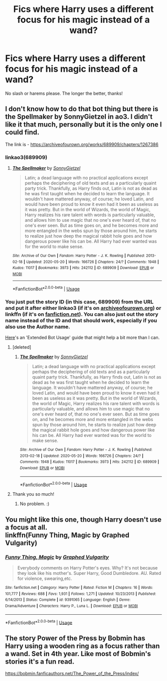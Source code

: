 #+TITLE: Fics where Harry uses a different focus for his magic instead of a wand?

* Fics where Harry uses a different focus for his magic instead of a wand?
:PROPERTIES:
:Author: fifty-fives
:Score: 2
:DateUnix: 1591896300.0
:DateShort: 2020-Jun-11
:FlairText: Request
:END:
No slash or harems please. The longer the better, thanks!


** I don't know how to do that bot thing but there is the Spellmaker by SonnyGietzel in ao3. I didn't like it that much, personally but it is the only one I could find.

The link is - [[https://archiveofourown.org/works/689909/chapters/1267386]]
:PROPERTIES:
:Author: NumberPow
:Score: 2
:DateUnix: 1591898576.0
:DateShort: 2020-Jun-11
:END:

*** linkao3(689909)
:PROPERTIES:
:Author: wordhammer
:Score: 2
:DateUnix: 1591900657.0
:DateShort: 2020-Jun-11
:END:

**** [[https://archiveofourown.org/works/689909][*/The Spellmaker/*]] by [[https://www.archiveofourown.org/users/SonnyGietzel/pseuds/SonnyGietzel][/SonnyGietzel/]]

#+begin_quote
  Latin; a dead language with no practical applications except perhaps the deciphering of old texts and as a particularly quaint party trick. Thankfully, as Harry finds out, Latin is not as dead as he was first taught when he decided to learn the language. It wouldn't have mattered anyway, of course; he loved Latin, and would have been proud to know it even had it been as useless as it was pretty. But in the world of Wizards, the world of Magic, Harry realizes his rare talent with words is particularly valuable, and allows him to use magic that no one's ever heard of, that no one's ever seen. But as time goes on, and he becomes more and more entangled in the webs spun by those around him, he starts to realize just how deep the magical rabbit hole goes and how dangerous power like his can be. All Harry had ever wanted was for the world to make sense.
#+end_quote

^{/Site/:} ^{Archive} ^{of} ^{Our} ^{Own} ^{*|*} ^{/Fandom/:} ^{Harry} ^{Potter} ^{-} ^{J.} ^{K.} ^{Rowling} ^{*|*} ^{/Published/:} ^{2013-02-18} ^{*|*} ^{/Updated/:} ^{2020-05-20} ^{*|*} ^{/Words/:} ^{166726} ^{*|*} ^{/Chapters/:} ^{24/?} ^{*|*} ^{/Comments/:} ^{1948} ^{*|*} ^{/Kudos/:} ^{11017} ^{*|*} ^{/Bookmarks/:} ^{3973} ^{*|*} ^{/Hits/:} ^{242112} ^{*|*} ^{/ID/:} ^{689909} ^{*|*} ^{/Download/:} ^{[[https://archiveofourown.org/downloads/689909/The%20Spellmaker.epub?updated_at=1591670057][EPUB]]} ^{or} ^{[[https://archiveofourown.org/downloads/689909/The%20Spellmaker.mobi?updated_at=1591670057][MOBI]]}

--------------

*FanfictionBot*^{2.0.0-beta} | [[https://github.com/tusing/reddit-ffn-bot/wiki/Usage][Usage]]
:PROPERTIES:
:Author: FanfictionBot
:Score: 3
:DateUnix: 1591900672.0
:DateShort: 2020-Jun-11
:END:


*** You just put the story ID (in this case, 689909) from the URL and put it after either linkao3 (if it's on [[https://archiveofourown.org][archiveofourown.org]]) or linkffn (if it's on [[https://fanfiction.net][fanfiction.net]]). You can also just out the story name instead of the ID and that should work, especially if you also use the Author name.

[[https://github.com/tusing/reddit-ffn-bot/wiki/Usage][Here]]'s an 'Extended Bot Usage' guide that might help a bit more than I can.
:PROPERTIES:
:Author: Miqdad_Suleman
:Score: 2
:DateUnix: 1592061983.0
:DateShort: 2020-Jun-13
:END:

**** [deleted]
:PROPERTIES:
:Score: 1
:DateUnix: 1592063002.0
:DateShort: 2020-Jun-13
:END:

***** [[https://archiveofourown.org/works/689909][*/The Spellmaker/*]] by [[https://www.archiveofourown.org/users/SonnyGietzel/pseuds/SonnyGietzel][/SonnyGietzel/]]

#+begin_quote
  Latin; a dead language with no practical applications except perhaps the deciphering of old texts and as a particularly quaint party trick. Thankfully, as Harry finds out, Latin is not as dead as he was first taught when he decided to learn the language. It wouldn't have mattered anyway, of course; he loved Latin, and would have been proud to know it even had it been as useless as it was pretty. But in the world of Wizards, the world of Magic, Harry realizes his rare talent with words is particularly valuable, and allows him to use magic that no one's ever heard of, that no one's ever seen. But as time goes on, and he becomes more and more entangled in the webs spun by those around him, he starts to realize just how deep the magical rabbit hole goes and how dangerous power like his can be. All Harry had ever wanted was for the world to make sense.
#+end_quote

^{/Site/:} ^{Archive} ^{of} ^{Our} ^{Own} ^{*|*} ^{/Fandom/:} ^{Harry} ^{Potter} ^{-} ^{J.} ^{K.} ^{Rowling} ^{*|*} ^{/Published/:} ^{2013-02-18} ^{*|*} ^{/Updated/:} ^{2020-05-20} ^{*|*} ^{/Words/:} ^{166726} ^{*|*} ^{/Chapters/:} ^{24/?} ^{*|*} ^{/Comments/:} ^{1948} ^{*|*} ^{/Kudos/:} ^{11017} ^{*|*} ^{/Bookmarks/:} ^{3973} ^{*|*} ^{/Hits/:} ^{242112} ^{*|*} ^{/ID/:} ^{689909} ^{*|*} ^{/Download/:} ^{[[https://archiveofourown.org/downloads/689909/The%20Spellmaker.epub?updated_at=1591670057][EPUB]]} ^{or} ^{[[https://archiveofourown.org/downloads/689909/The%20Spellmaker.mobi?updated_at=1591670057][MOBI]]}

--------------

*FanfictionBot*^{2.0.0-beta} | [[https://github.com/tusing/reddit-ffn-bot/wiki/Usage][Usage]]
:PROPERTIES:
:Author: FanfictionBot
:Score: 1
:DateUnix: 1592063017.0
:DateShort: 2020-Jun-13
:END:


**** Thank you so much!
:PROPERTIES:
:Author: NumberPow
:Score: 1
:DateUnix: 1592063083.0
:DateShort: 2020-Jun-13
:END:

***** No problem. :)
:PROPERTIES:
:Author: Miqdad_Suleman
:Score: 2
:DateUnix: 1592064431.0
:DateShort: 2020-Jun-13
:END:


** You might like this one, though Harry doesn't use a focus at all.\\
linkffn(Funny Thing, Magic by Graphed Vulgarity)
:PROPERTIES:
:Author: wordhammer
:Score: 2
:DateUnix: 1591901160.0
:DateShort: 2020-Jun-11
:END:

*** [[https://www.fanfiction.net/s/9391065/1/][*/Funny Thing, Magic/*]] by [[https://www.fanfiction.net/u/4591227/Graphed-Vulgarity][/Graphed Vulgarity/]]

#+begin_quote
  Everybody comments on Harry Potter's eyes. Why? It's not because they look like his mother's. Super Harry, Good Dumbledore. AU. Rated for violence, swearing,etc.
#+end_quote

^{/Site/:} ^{fanfiction.net} ^{*|*} ^{/Category/:} ^{Harry} ^{Potter} ^{*|*} ^{/Rated/:} ^{Fiction} ^{M} ^{*|*} ^{/Chapters/:} ^{16} ^{*|*} ^{/Words/:} ^{101,777} ^{*|*} ^{/Reviews/:} ^{688} ^{*|*} ^{/Favs/:} ^{1,931} ^{*|*} ^{/Follows/:} ^{1,271} ^{*|*} ^{/Updated/:} ^{10/23/2013} ^{*|*} ^{/Published/:} ^{6/14/2013} ^{*|*} ^{/Status/:} ^{Complete} ^{*|*} ^{/id/:} ^{9391065} ^{*|*} ^{/Language/:} ^{English} ^{*|*} ^{/Genre/:} ^{Drama/Adventure} ^{*|*} ^{/Characters/:} ^{Harry} ^{P.,} ^{Luna} ^{L.} ^{*|*} ^{/Download/:} ^{[[http://www.ff2ebook.com/old/ffn-bot/index.php?id=9391065&source=ff&filetype=epub][EPUB]]} ^{or} ^{[[http://www.ff2ebook.com/old/ffn-bot/index.php?id=9391065&source=ff&filetype=mobi][MOBI]]}

--------------

*FanfictionBot*^{2.0.0-beta} | [[https://github.com/tusing/reddit-ffn-bot/wiki/Usage][Usage]]
:PROPERTIES:
:Author: FanfictionBot
:Score: 1
:DateUnix: 1591901184.0
:DateShort: 2020-Jun-11
:END:


** The story Power of the Press by Bobmin has Harry using a wooden ring as a focus rather than a wand. Set in 4th year. Like most of Bobmin's stories it's a fun read.

[[https://bobmin.fanficauthors.net/The_Power_of_the_Press/index/]]
:PROPERTIES:
:Author: reddog44mag
:Score: 1
:DateUnix: 1591904417.0
:DateShort: 2020-Jun-12
:END:
